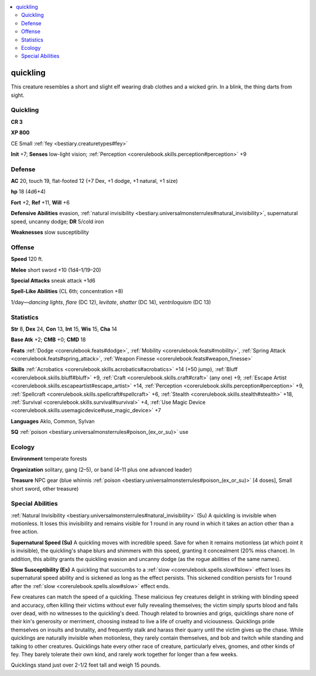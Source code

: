 
.. _`bestiary2.quickling`:

.. contents:: \ 

.. _`bestiary2.quickling#quickling`:

quickling
**********

This creature resembles a short and slight elf wearing drab clothes and a wicked grin. In a blink, the thing darts from sight.

.. _`bestiary2.quickling#quickling	cr_3`: `bestiary2.quickling#quickling`_

Quickling
==========

**CR 3** 

\ **XP 800**

CE Small :ref:`fey <bestiary.creaturetypes#fey>`\  

\ **Init**\  +7; \ **Senses**\  low-light vision; :ref:`Perception <corerulebook.skills.perception#perception>`\  +9

.. _`bestiary2.quickling#defense`:

Defense
========

\ **AC**\  20, touch 19, flat-footed 12 (+7 Dex, +1 dodge, +1 natural, +1 size)

\ **hp**\  18 (4d6+4)

\ **Fort**\  +2, \ **Ref**\  +11, \ **Will**\  +6

\ **Defensive Abilities**\  evasion, :ref:`natural invisibility <bestiary.universalmonsterrules#natural_invisibility>`\ , supernatural speed, uncanny dodge; \ **DR**\  5/cold iron

\ **Weaknesses**\  slow susceptibility

.. _`bestiary2.quickling#offense`:

Offense
========

\ **Speed**\  120 ft.

\ **Melee**\  short sword +10 (1d4–1/19–20)

\ **Special Attacks**\  sneak attack +1d6

\ **Spell-Like Abilities**\  (CL 6th; concentration +8)

1/day—\ *dancing lights*\ , \ *flare*\  (DC 12), \ *levitate*\ , \ *shatter*\  (DC 14), \ *ventriloquism*\  (DC 13)

.. _`bestiary2.quickling#statistics`:

Statistics
===========

\ **Str**\  8, \ **Dex**\  24, \ **Con**\  13, \ **Int**\  15, \ **Wis**\  15, \ **Cha**\  14

\ **Base Atk**\  +2; \ **CMB**\  +0; \ **CMD**\  18

\ **Feats**\  :ref:`Dodge <corerulebook.feats#dodge>`\ , :ref:`Mobility <corerulebook.feats#mobility>`\ , :ref:`Spring Attack <corerulebook.feats#spring_attack>`\ , :ref:`Weapon Finesse <corerulebook.feats#weapon_finesse>`

\ **Skills**\  :ref:`Acrobatics <corerulebook.skills.acrobatics#acrobatics>`\  +14 (+50 jump), :ref:`Bluff <corerulebook.skills.bluff#bluff>`\  +9, :ref:`Craft <corerulebook.skills.craft#craft>`\  (any one) +9, :ref:`Escape Artist <corerulebook.skills.escapeartist#escape_artist>`\  +14, :ref:`Perception <corerulebook.skills.perception#perception>`\  +9, :ref:`Spellcraft <corerulebook.skills.spellcraft#spellcraft>`\  +6, :ref:`Stealth <corerulebook.skills.stealth#stealth>`\  +18, :ref:`Survival <corerulebook.skills.survival#survival>`\  +4, :ref:`Use Magic Device <corerulebook.skills.usemagicdevice#use_magic_device>`\  +7

\ **Languages**\  Aklo, Common, Sylvan

\ **SQ**\  :ref:`poison <bestiary.universalmonsterrules#poison_(ex_or_su)>`\  use

.. _`bestiary2.quickling#ecology`:

Ecology
========

\ **Environment**\  temperate forests

\ **Organization**\  solitary, gang (2–5), or band (4–11 plus one advanced leader)

\ **Treasure**\  NPC gear (blue whinnis :ref:`poison <bestiary.universalmonsterrules#poison_(ex_or_su)>`\  [4 doses], Small short sword, other treasure)

.. _`bestiary2.quickling#special_abilities`:

Special Abilities
==================

:ref:`Natural Invisibility <bestiary.universalmonsterrules#natural_invisibility>`\  (Su) A quickling is invisible when motionless. It loses this invisibility and remains visible for 1 round in any round in which it takes an action other than a free action.

\ **Supernatural Speed (Su)**\  A quickling moves with incredible speed. Save for when it remains motionless (at which point it is invisible), the quickling's shape blurs and shimmers with this speed, granting it concealment (20% miss chance). In addition, this ability grants the quickling evasion and uncanny dodge (as the rogue abilities of the same names).

\ **Slow Susceptibility (Ex)**\  A quickling that succumbs to a :ref:`slow <corerulebook.spells.slow#slow>`\  effect loses its supernatural speed ability and is sickened as long as the effect persists. This sickened condition persists for 1 round after the :ref:`slow <corerulebook.spells.slow#slow>`\  effect ends.

Few creatures can match the speed of a quickling. These malicious fey creatures delight in striking with blinding speed and accuracy, often killing their victims without ever fully revealing themselves; the victim simply spurts blood and falls over dead, with no witnesses to the quickling's deed. Though related to brownies and grigs, quicklings share none of their kin's generosity or merriment, choosing instead to live a life of cruelty and viciousness. Quicklings pride themselves on insults and brutality, and frequently stalk and harass their quarry until the victim gives up the chase. While quicklings are naturally invisible when motionless, they rarely contain themselves, and bob and twitch while standing and talking to other creatures. Quicklings hate every other race of creature, particularly elves, gnomes, and other kinds of fey. They barely tolerate their own kind, and rarely work together for longer than a few weeks.

Quicklings stand just over 2-1/2 feet tall and weigh 15 pounds.
